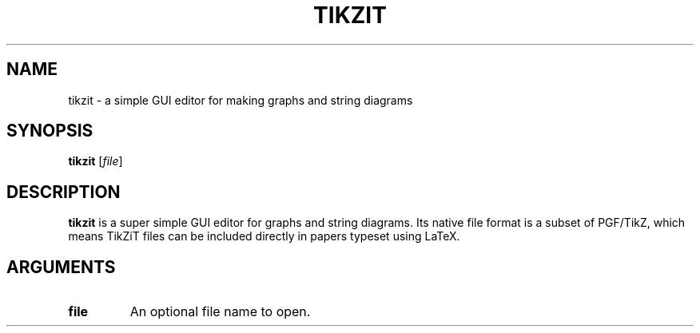 .TH TIKZIT 1
.SH NAME
tikzit \- a simple GUI editor for making graphs and string diagrams
.SH SYNOPSIS
.B tikzit
[\fIfile\fR]
.SH DESCRIPTION
.B tikzit
is a super simple GUI editor for graphs and string diagrams. Its
native file format is a subset of PGF/TikZ, which means TikZiT files
can be included directly in papers typeset using LaTeX.
.SH ARGUMENTS
.TP
.BR file
An optional file name to open.


